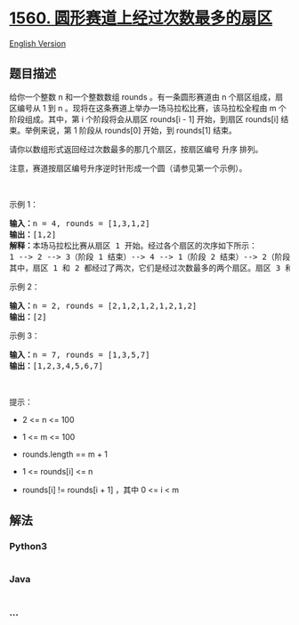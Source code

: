* [[https://leetcode-cn.com/problems/most-visited-sector-in-a-circular-track][1560.
圆形赛道上经过次数最多的扇区]]
  :PROPERTIES:
  :CUSTOM_ID: 圆形赛道上经过次数最多的扇区
  :END:
[[./solution/1500-1599/1560.Most Visited Sector in  a Circular Track/README_EN.org][English
Version]]

** 题目描述
   :PROPERTIES:
   :CUSTOM_ID: 题目描述
   :END:

#+begin_html
  <!-- 这里写题目描述 -->
#+end_html

#+begin_html
  <p>
#+end_html

给你一个整数 n 和一个整数数组 rounds 。有一条圆形赛道由 n
个扇区组成，扇区编号从 1 到 n
。现将在这条赛道上举办一场马拉松比赛，该马拉松全程由 m
个阶段组成。其中，第 i 个阶段将会从扇区 rounds[i - 1] 开始，到扇区
rounds[i] 结束。举例来说，第 1
阶段从 rounds[0] 开始，到 rounds[1] 结束。

#+begin_html
  </p>
#+end_html

#+begin_html
  <p>
#+end_html

请你以数组形式返回经过次数最多的那几个扇区，按扇区编号 升序 排列。

#+begin_html
  </p>
#+end_html

#+begin_html
  <p>
#+end_html

注意，赛道按扇区编号升序逆时针形成一个圆（请参见第一个示例）。

#+begin_html
  </p>
#+end_html

#+begin_html
  <p>
#+end_html

 

#+begin_html
  </p>
#+end_html

#+begin_html
  <p>
#+end_html

示例 1：

#+begin_html
  </p>
#+end_html

#+begin_html
  <p>
#+end_html

#+begin_html
  </p>
#+end_html

#+begin_html
  <pre><strong>输入：</strong>n = 4, rounds = [1,3,1,2]
  <strong>输出：</strong>[1,2]
  <strong>解释：</strong>本场马拉松比赛从扇区 1 开始。经过各个扇区的次序如下所示：
  1 --&gt; 2 --&gt; 3（阶段 1 结束）--&gt; 4 --&gt; 1（阶段 2 结束）--&gt; 2（阶段 3 结束，即本场马拉松结束）
  其中，扇区 1 和 2 都经过了两次，它们是经过次数最多的两个扇区。扇区 3 和 4 都只经过了一次。</pre>
#+end_html

#+begin_html
  <p>
#+end_html

示例 2：

#+begin_html
  </p>
#+end_html

#+begin_html
  <pre><strong>输入：</strong>n = 2, rounds = [2,1,2,1,2,1,2,1,2]
  <strong>输出：</strong>[2]
  </pre>
#+end_html

#+begin_html
  <p>
#+end_html

示例 3：

#+begin_html
  </p>
#+end_html

#+begin_html
  <pre><strong>输入：</strong>n = 7, rounds = [1,3,5,7]
  <strong>输出：</strong>[1,2,3,4,5,6,7]
  </pre>
#+end_html

#+begin_html
  <p>
#+end_html

 

#+begin_html
  </p>
#+end_html

#+begin_html
  <p>
#+end_html

提示：

#+begin_html
  </p>
#+end_html

#+begin_html
  <ul>
#+end_html

#+begin_html
  <li>
#+end_html

2 <= n <= 100

#+begin_html
  </li>
#+end_html

#+begin_html
  <li>
#+end_html

1 <= m <= 100

#+begin_html
  </li>
#+end_html

#+begin_html
  <li>
#+end_html

rounds.length == m + 1

#+begin_html
  </li>
#+end_html

#+begin_html
  <li>
#+end_html

1 <= rounds[i] <= n

#+begin_html
  </li>
#+end_html

#+begin_html
  <li>
#+end_html

rounds[i] != rounds[i + 1] ，其中 0 <= i < m

#+begin_html
  </li>
#+end_html

#+begin_html
  </ul>
#+end_html

** 解法
   :PROPERTIES:
   :CUSTOM_ID: 解法
   :END:

#+begin_html
  <!-- 这里可写通用的实现逻辑 -->
#+end_html

#+begin_html
  <!-- tabs:start -->
#+end_html

*** *Python3*
    :PROPERTIES:
    :CUSTOM_ID: python3
    :END:

#+begin_html
  <!-- 这里可写当前语言的特殊实现逻辑 -->
#+end_html

#+begin_src python
#+end_src

*** *Java*
    :PROPERTIES:
    :CUSTOM_ID: java
    :END:

#+begin_html
  <!-- 这里可写当前语言的特殊实现逻辑 -->
#+end_html

#+begin_src java
#+end_src

*** *...*
    :PROPERTIES:
    :CUSTOM_ID: section
    :END:
#+begin_example
#+end_example

#+begin_html
  <!-- tabs:end -->
#+end_html
